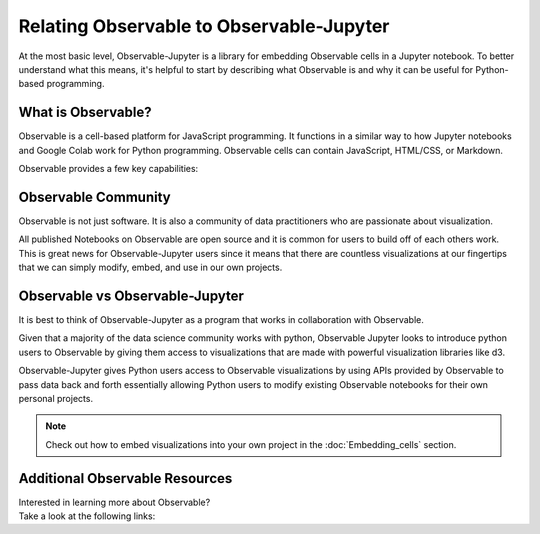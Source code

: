 =========================================
Relating Observable to Observable-Jupyter
=========================================

At the most basic level, Observable-Jupyter is a library for embedding Observable cells in a Jupyter notebook. To better understand what this means, it's helpful to start by describing what Observable is and why it can be useful for Python-based programming.

What is Observable?
-------------------
Observable is a cell-based platform for JavaScript programming. It functions in a similar way to how
Jupyter notebooks and Google Colab work for Python programming. Observable cells can contain JavaScript,
HTML/CSS, or Markdown.

Observable provides a few key capabilities:

.. card:: 

    JavaScript
    ^^^
    As a JavaScript platform, Observable natively supports popular visualization libraries such
    as d3, Leaflet/MapBox/MapLibre, and others.
    

.. card::

    Topological Dependencies
    ^^^
    Unlike Jupyter notebooks, where values are updated in the order that cells are run, Observable
    maintains a dependency graph behind the scenes. This means that when the value of a variable 
    changes, all cells that depend on that value re-run automatically. This improve reproducibility
    and enables techniques such as literate programming by eliminating the need to structure the
    notebook around the order in which cells must be run.

.. card::           

    Interactivity
    ^^^
    Because it is based on web technologies, building interactive elements in Observable requires
    only a basic knowledge of JavaScript. This also means that any visualizations developed 
    via Observable are easily incorporated into web apps and other front-end frameworks. This cannot
    be said of the native Python interactive elements.

Observable Community
--------------------

Observable is not just software. It is also a community of data practitioners who are passionate
about visualization.

All published Notebooks on Observable are open source and it is common for users to build off of each others work. 
This is great news for Observable-Jupyter users since it means that there are countless visualizations at our 
fingertips that we can simply modify, embed, and use in our own projects.


Observable vs Observable-Jupyter
--------------------------------
 
It is best to think of Observable-Jupyter as a program that works in collaboration with Observable.

Given that a majority of the data science community works with python, Observable Jupyter looks to introduce python 
users to Observable by giving them access to visualizations that are made with powerful visualization libraries like d3. 

Observable-Jupyter gives Python users access to Observable visualizations by using APIs provided by Observable to pass data back and forth essentially allowing Python users to modify
existing Observable notebooks for their own personal projects. 

.. note::
   Check out how to embed visualizations into your own project in the :doc:`Embedding_cells` section. 


Additional Observable Resources
-------------------------------

| Interested in learning more about Observable?
| Take a look at the following links:

.. hlist::
   :columns: 1
   
   * :bdg-link-primary-line:`Obsevable<https://observablehq.com/explore>`
   * :bdg-link-primary-line:`Observable for Jupyter Users<https://observablehq.com/@observablehq/observable-for-jupyter-users>`
   * :bdg-link-primary-line:`Visualize a data frame with Observable, in Jupyter<https://observablehq.com/@observablehq/visualize-a-data-frame-with-observable-in-jupyter>`

